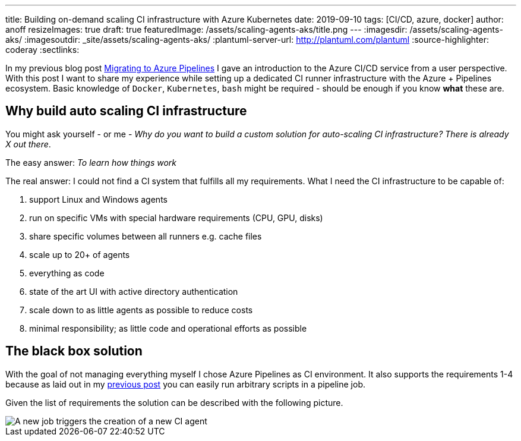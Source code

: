 ---
title: Building on-demand scaling CI infrastructure with Azure Kubernetes
date: 2019-09-10
tags: [CI/CD, azure, docker]
author: anoff
resizeImages: true
draft: true
featuredImage: /assets/scaling-agents-aks/title.png
---
:imagesdir: /assets/scaling-agents-aks/
:imagesoutdir: _site/assets/scaling-agents-aks/
:plantuml-server-url: http://plantuml.com/plantuml
:source-highlighter: coderay
:sectlinks:

In my previous blog post link:/2019-08-24-drone-ci-travis-ci-to-azure-pipelines/[Migrating to Azure Pipelines] I gave an introduction to the Azure CI/CD service from a user perspective.
With this post I want to share my experience while setting up a dedicated CI runner infrastructure with the Azure + Pipelines ecosystem.
Basic knowledge of `Docker`, `Kubernetes`, `bash` might be required - should be enough if you know **what** these are.

== Why build auto scaling CI infrastructure

You might ask yourself - or me - _Why do you want to build a custom solution for auto-scaling CI infrastructure? There is already X out there_.

The easy answer: _To learn how things work_

The real answer: I could not find a CI system that fulfills all my requirements.
What I need the CI infrastructure to be capable of:

. support Linux and Windows agents
. run on specific VMs with special hardware requirements (CPU, GPU, disks)
. share specific volumes between all runners e.g. cache files
. scale up to 20+ of agents
. everything as code
. state of the art UI with active directory authentication
. scale down to as little agents as possible to reduce costs
. minimal responsibility; as little code and operational efforts as possible

== The black box solution

With the goal of not managing everything myself I chose Azure Pipelines as CI environment.
It also supports the requirements 1-4 because as laid out in my link:/2019-08-24-drone-ci-travis-ci-to-azure-pipelines/[previous post] you can easily run arbitrary scripts in a pipeline job.

Given the list of requirements the solution can be described with the following picture.

image::blackbox.png[A new job triggers the creation of a new CI agent]
